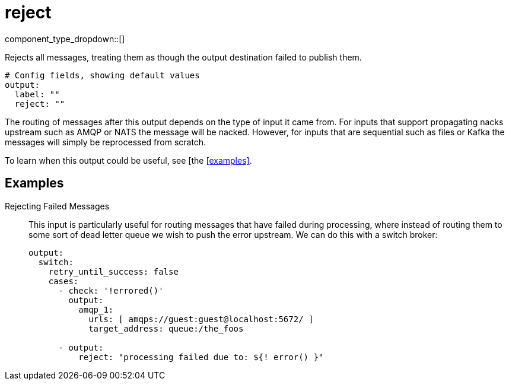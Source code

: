 = reject
:type: output
:status: stable
:categories: ["Utility"]



////
     THIS FILE IS AUTOGENERATED!

     To make changes, edit the corresponding source file under:

     https://github.com/redpanda-data/connect/tree/main/internal/impl/<provider>.

     And:

     https://github.com/redpanda-data/connect/tree/main/cmd/tools/docs_gen/templates/plugin.adoc.tmpl
////


component_type_dropdown::[]


Rejects all messages, treating them as though the output destination failed to publish them.

```yml
# Config fields, showing default values
output:
  label: ""
  reject: ""
```

The routing of messages after this output depends on the type of input it came from. For inputs that support propagating nacks upstream such as AMQP or NATS the message will be nacked. However, for inputs that are sequential such as files or Kafka the messages will simply be reprocessed from scratch.

To learn when this output could be useful, see [the <<examples>>.

== Examples

[tabs]
======
Rejecting Failed Messages::
+
--


This input is particularly useful for routing messages that have failed during processing, where instead of routing them to some sort of dead letter queue we wish to push the error upstream. We can do this with a switch broker:

```yaml
output:
  switch:
    retry_until_success: false
    cases:
      - check: '!errored()'
        output:
          amqp_1:
            urls: [ amqps://guest:guest@localhost:5672/ ]
            target_address: queue:/the_foos

      - output:
          reject: "processing failed due to: ${! error() }"
```

--
======


